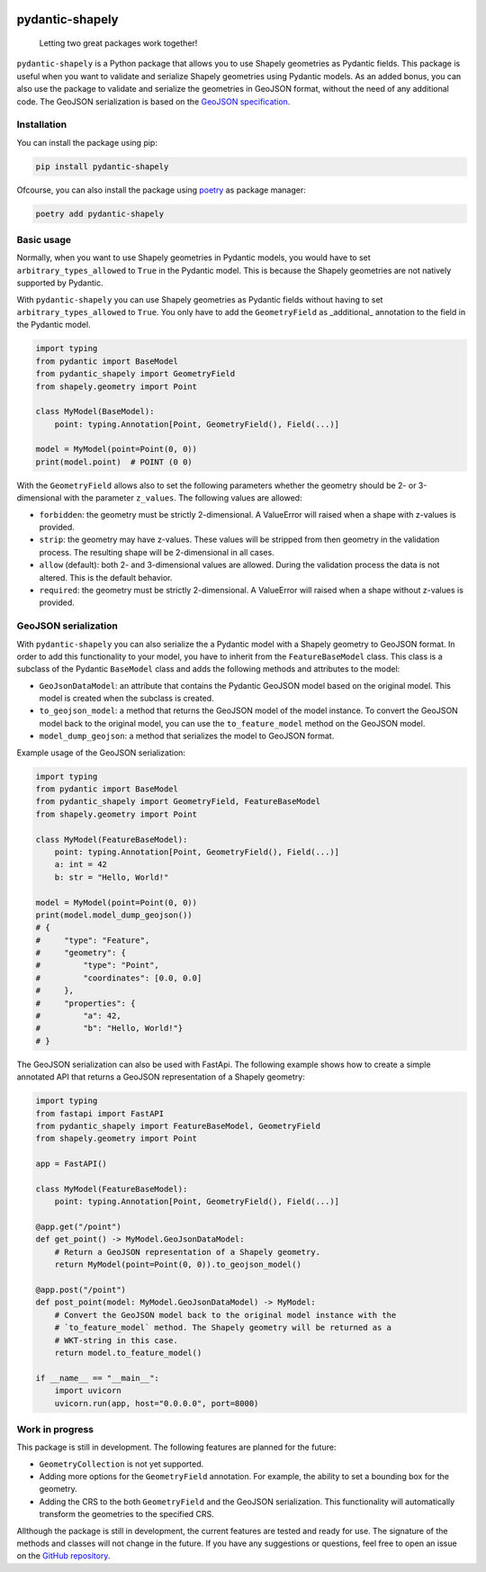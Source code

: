 .. |CI-status-badge| image:: https://img.shields.io/github/actions/workflow/status/Peter-van-Tol/pydantic-shapely/pytest.yml?branch=main&logo=github&label=CI
   :target: https://github.com/Peter-van-Tol/pydantic-shapely/actions 
.. |version-badge| image:: https://img.shields.io/pypi/v/pydantic-shapely.svg
   :target: https://pypi.org/project/pydantic-shapely/
.. |downloads-badge| image:: https://static.pepy.tech/badge/pydantic-shapely/month
   :target: https://pepy.tech/project/pydantic-shapely
.. |pyversions-badge| image:: https://img.shields.io/pypi/pyversions/pydantic-shapely.svg
   :target: https://github.com/Peter-van-Tol/pydantic-shapely
.. |license-badge| image:: https://img.shields.io/github/license/Peter-van-Tol/pydantic-shapely.svg
   :target: https://github.com/Peter-van-Tol/pydantic-shapely/blob/main/LICENSE

|CI-status-badge| |version-badge| |downloads-badge| |pyversions-badge| |license-badge|

================
pydantic-shapely
================


    Letting two great packages work together!


``pydantic-shapely`` is a Python package that allows you to use Shapely geometries as Pydantic
fields. This package is useful when you want to validate and serialize Shapely geometries using
Pydantic models. As an added bonus, you can also use the package to validate and serialize the
geometries in GeoJSON format, without the need of any additional code. The GeoJSON serialization
is based on the `GeoJSON specification <https://tools.ietf.org/html/rfc7946>`_.

Installation
------------

You can install the package using pip:

.. code-block:: shell

    pip install pydantic-shapely

Ofcourse, you can also install the package using `poetry <https://python-poetry.org/>`_ as 
package manager:

.. code-block:: shell

    poetry add pydantic-shapely

Basic usage
-----------

Normally, when you want to use Shapely geometries in Pydantic models, you would have
to set ``arbitrary_types_allowed`` to ``True`` in the Pydantic model. This is because
the Shapely geometries are not natively supported by Pydantic. 

With ``pydantic-shapely`` you can use Shapely geometries as Pydantic fields without
having to set ``arbitrary_types_allowed`` to ``True``. You only have to add the
``GeometryField`` as _additional_ annotation to the field in the Pydantic model.

.. code-block:: python

    import typing
    from pydantic import BaseModel
    from pydantic_shapely import GeometryField
    from shapely.geometry import Point

    class MyModel(BaseModel):
        point: typing.Annotation[Point, GeometryField(), Field(...)]

    model = MyModel(point=Point(0, 0))
    print(model.point)  # POINT (0 0)

With the ``GeometryField`` allows also to set the following parameters whether the geometry
should be 2- or 3-dimensional with the parameter ``z_values``. The following values are
allowed:

- ``forbidden``: the geometry must be strictly 2-dimensional. A ValueError will
  raised when a shape with z-values is provided.
- ``strip``: the geometry may have z-values. These values will be stripped from
  then geometry in the validation process. The resulting shape will be
  2-dimensional in all cases.
- ``allow`` (default): both 2- and 3-dimensional values are allowed. During the
  validation process the data is not altered. This is the default behavior.
- ``required``: the geometry must be strictly 2-dimensional. A ValueError will
  raised when a shape without z-values is provided.

GeoJSON serialization
---------------------
With ``pydantic-shapely`` you can also serialize the a Pydantic model with a Shapely geometry
to GeoJSON format. In order to add this functionality to your model, you have to inherit from
the ``FeatureBaseModel`` class. This class is a subclass of the Pydantic ``BaseModel`` class
and adds the following methods and attributes to the model:

- ``GeoJsonDataModel``: an attribute that contains the Pydantic GeoJSON model based on the 
  original model. This model is created when the subclass is created.
- ``to_geojson_model``: a method that returns the GeoJSON model of the model instance. To convert
  the GeoJSON model back to the original model, you can use the ``to_feature_model`` method on
  the GeoJSON model.
- ``model_dump_geojson``: a method that serializes the model to GeoJSON format.

Example usage of the GeoJSON serialization:

.. code-block:: python

    import typing
    from pydantic import BaseModel
    from pydantic_shapely import GeometryField, FeatureBaseModel
    from shapely.geometry import Point

    class MyModel(FeatureBaseModel):
        point: typing.Annotation[Point, GeometryField(), Field(...)]
        a: int = 42
        b: str = "Hello, World!"

    model = MyModel(point=Point(0, 0))
    print(model.model_dump_geojson())
    # {
    #     "type": "Feature",
    #     "geometry": {
    #         "type": "Point",
    #         "coordinates": [0.0, 0.0]
    #     },
    #     "properties": {
    #         "a": 42,
    #         "b": "Hello, World!"}
    # }

The GeoJSON serialization can also be used with FastApi. The following example shows how to
create a simple annotated API that returns a GeoJSON representation of a Shapely geometry:

.. code-block:: python

    import typing
    from fastapi import FastAPI
    from pydantic_shapely import FeatureBaseModel, GeometryField
    from shapely.geometry import Point

    app = FastAPI()

    class MyModel(FeatureBaseModel):
        point: typing.Annotation[Point, GeometryField(), Field(...)]

    @app.get("/point")
    def get_point() -> MyModel.GeoJsonDataModel:
        # Return a GeoJSON representation of a Shapely geometry.
        return MyModel(point=Point(0, 0)).to_geojson_model()

    @app.post("/point")
    def post_point(model: MyModel.GeoJsonDataModel) -> MyModel:
        # Convert the GeoJSON model back to the original model instance with the
        # `to_feature_model` method. The Shapely geometry will be returned as a
        # WKT-string in this case.
        return model.to_feature_model()

    if __name__ == "__main__":
        import uvicorn
        uvicorn.run(app, host="0.0.0.0", port=8000)

Work in progress
----------------
This package is still in development. The following features are planned for the future:

- ``GeometryCollection`` is not yet supported.
- Adding more options for the ``GeometryField`` annotation. For example, the ability to
  set a bounding box for the geometry.
- Adding the CRS to the both ``GeometryField`` and the GeoJSON serialization. This functionality
  will automatically transform the geometries to the specified CRS.

Allthough the package is still in development, the current features are tested and ready
for use. The signature of the methods and classes will not change in the future. If you have
any suggestions or questions, feel free to open an issue on the 
`GitHub repository <https://github.com/Peter-van-Tol/pydantic-shapely>`_.
